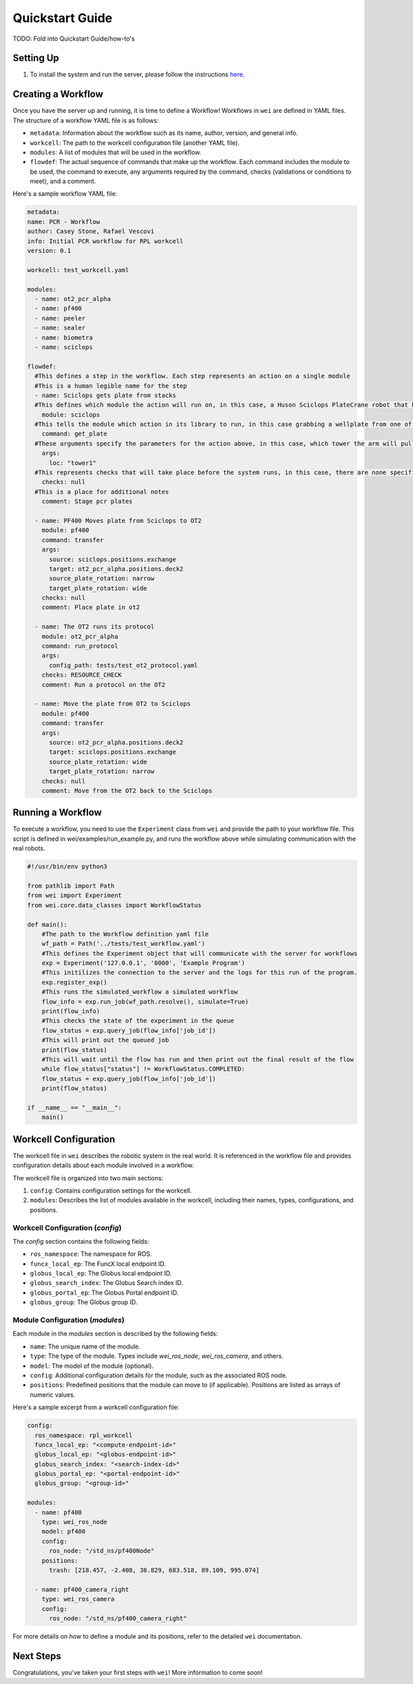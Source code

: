 =================
Quickstart Guide
=================

TODO: Fold into Quickstart Guide/how-to's

Setting Up
----------

#. To install the system and run the server, please follow the instructions `here <https://github.com/AD-SDL/wei#development-install>`_.

Creating a Workflow
-------------------

Once you have the server up and running, it is time to define a Workflow! Workflows in ``wei`` are defined in YAML files. The structure of a workflow YAML file is as follows:

- ``metadata``: Information about the workflow such as its name, author, version, and general info.
- ``workcell``: The path to the workcell configuration file (another YAML file).
- ``modules``: A list of modules that will be used in the workflow.
- ``flowdef``: The actual sequence of commands that make up the workflow. Each command includes the module to be used, the command to execute, any arguments required by the command, checks (validations or conditions to meet), and a comment.

Here's a sample workflow YAML file:

.. code-block:: yaml

  metadata:
  name: PCR - Workflow
  author: Casey Stone, Rafael Vescovi
  info: Initial PCR workflow for RPL workcell
  version: 0.1

  workcell: test_workcell.yaml

  modules:
    - name: ot2_pcr_alpha
    - name: pf400
    - name: peeler
    - name: sealer
    - name: biometra
    - name: sciclops

  flowdef:
    #This defines a step in the workflow. Each step represents an action on a single module
    #This is a human legible name for the step
    - name: Sciclops gets plate from stacks
    #This defines which module the action will run on, in this case, a Huson Sciclops PlateCrane robot that has stacks to store wellplates
      module: sciclops
    #This tells the module which action in its library to run, in this case grabbing a wellplate from one of the storage tower
      command: get_plate
    #These arguments specify the parameters for the action above, in this case, which tower the arm will pull a plate from.
      args:
        loc: "tower1"
    #This represents checks that will take place before the system runs, in this case, there are none specified
      checks: null
    #This is a place for additional notes
      comment: Stage pcr plates

    - name: PF400 Moves plate from Sciclops to OT2
      module: pf400
      command: transfer
      args:
        source: sciclops.positions.exchange
        target: ot2_pcr_alpha.positions.deck2
        source_plate_rotation: narrow
        target_plate_rotation: wide
      checks: null
      comment: Place plate in ot2

    - name: The OT2 runs its protocol
      module: ot2_pcr_alpha
      command: run_protocol
      args:
        config_path: tests/test_ot2_protocol.yaml
      checks: RESOURCE_CHECK
      comment: Run a protocol on the OT2

    - name: Move the plate from OT2 to Sciclops
      module: pf400
      command: transfer
      args:
        source: ot2_pcr_alpha.positions.deck2
        target: sciclops.positions.exchange
        source_plate_rotation: wide
        target_plate_rotation: narrow
      checks: null
      comment: Move from the OT2 back to the Sciclops


Running a Workflow
------------------

To execute a workflow, you need to use the ``Experiment`` class from ``wei`` and provide the path to your
workflow file. This script is defined in wei/examples/run_example.py, and runs the workflow above while simulating communication with the real robots.

.. code-block:: python

  #!/usr/bin/env python3

  from pathlib import Path
  from wei import Experiment
  from wei.core.data_classes import WorkflowStatus

  def main():
      #The path to the Workflow definition yaml file
      wf_path = Path('../tests/test_workflow.yaml')
      #This defines the Experiment object that will communicate with the server for workflows
      exp = Experiment('127.0.0.1', '8000', 'Example Program')
      #This initilizes the connection to the server and the logs for this run of the program.
      exp.register_exp()
      #This runs the simulated_workflow a simulated workflow
      flow_info = exp.run_job(wf_path.resolve(), simulate=True)
      print(flow_info)
      #This checks the state of the experiment in the queue
      flow_status = exp.query_job(flow_info['job_id'])
      #This will print out the queued job
      print(flow_status)
      #This will wait until the flow has run and then print out the final result of the flow
      while flow_status["status"] != WorkflowStatus.COMPLETED:
      flow_status = exp.query_job(flow_info['job_id'])
      print(flow_status)

  if __name__ == "__main__":
      main()




Workcell Configuration
----------------------

The workcell file in ``wei`` describes the robotic system in the real world. It is referenced in the workflow file and provides configuration details about each module involved in a workflow.

The workcell file is organized into two main sections:

1. ``config``: Contains configuration settings for the workcell.
2. ``modules``: Describes the list of modules available in the workcell, including their names, types, configurations, and positions.

Workcell Configuration (`config`)
^^^^^^^^^^^^^^^^^^^^^^^^^^^^^^^^^

The `config` section contains the following fields:

- ``ros_namespace``: The namespace for ROS.
- ``funcx_local_ep``: The FuncX local endpoint ID.
- ``globus_local_ep``: The Globus local endpoint ID.
- ``globus_search_index``: The Globus Search index ID.
- ``globus_portal_ep``: The Globus Portal endpoint ID.
- ``globus_group``: The Globus group ID.

Module Configuration (`modules`)
^^^^^^^^^^^^^^^^^^^^^^^^^^^^^^^^

Each module in the `modules` section is described by the following fields:

- ``name``: The unique name of the module.
- ``type``: The type of the module. Types include `wei_ros_node`, `wei_ros_camera`, and others.
- ``model``: The model of the module (optional).
- ``config``: Additional configuration details for the module, such as the associated ROS node.
- ``positions``: Predefined positions that the module can move to (if applicable). Positions are listed as arrays of numeric values.

Here's a sample excerpt from a workcell configuration file:

.. code-block:: yaml

   config:
     ros_namespace: rpl_workcell
     funcx_local_ep: "<compute-endpoint-id>"
     globus_local_ep: "<globus-endpoint-id>"
     globus_search_index: "<search-index-id>"
     globus_portal_ep: "<portal-endpoint-id>"
     globus_group: "<group-id>"

   modules:
     - name: pf400
       type: wei_ros_node
       model: pf400
       config:
         ros_node: "/std_ns/pf400Node"
       positions:
         trash: [218.457, -2.408, 38.829, 683.518, 89.109, 995.074]

     - name: pf400_camera_right
       type: wei_ros_camera
       config:
         ros_node: "/std_ns/pf400_camera_right"

For more details on how to define a module and its positions, refer to the detailed ``wei`` documentation.


Next Steps
----------

Congratulations, you've taken your first steps with ``wei``! More information to come soon!

